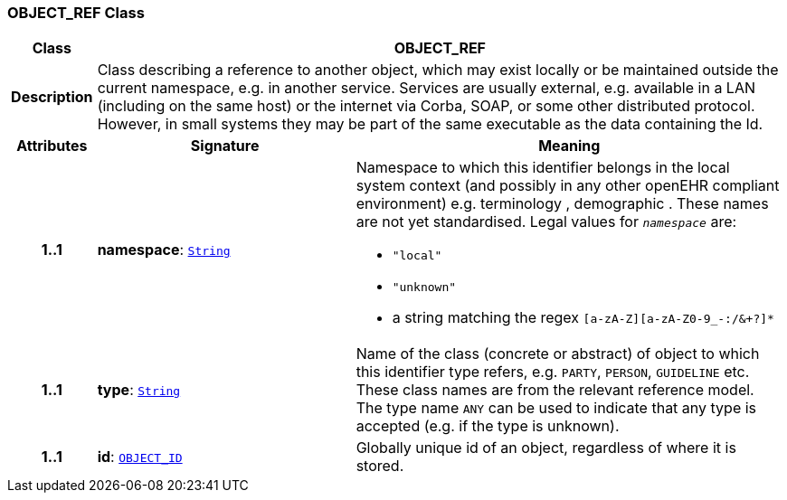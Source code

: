 === OBJECT_REF Class

[cols="^1,3,5"]
|===
h|*Class*
2+^h|*OBJECT_REF*

h|*Description*
2+a|Class describing a reference to another object, which may exist locally or be maintained outside the current namespace, e.g. in another service. Services are usually external, e.g. available in a LAN (including on the same host) or the internet via Corba, SOAP, or some other distributed protocol. However, in small systems they may be part of the same executable as the data containing the Id.

h|*Attributes*
^h|*Signature*
^h|*Meaning*

h|*1..1*
|*namespace*: `link:/releases/BASE/{base_release}/foundation_types.html#_string_class[String^]`
a|Namespace to which this identifier belongs in the local system context (and possibly in any other openEHR compliant environment) e.g.  terminology ,  demographic . These names are not yet standardised. Legal values for `_namespace_` are:

* `"local"`
* `"unknown"`
* a string matching the regex `[a-zA-Z][a-zA-Z0-9_-:/&+?]*`

h|*1..1*
|*type*: `link:/releases/BASE/{base_release}/foundation_types.html#_string_class[String^]`
a|Name of the  class (concrete or abstract) of object to which this identifier type refers, e.g. `PARTY`, `PERSON`,  `GUIDELINE`  etc. These class names are from the relevant reference model. The type name `ANY` can be used to indicate that any type is accepted (e.g. if the type is unknown).

h|*1..1*
|*id*: `<<_object_id_class,OBJECT_ID>>`
a|Globally unique id of an object, regardless of where it is stored.
|===
